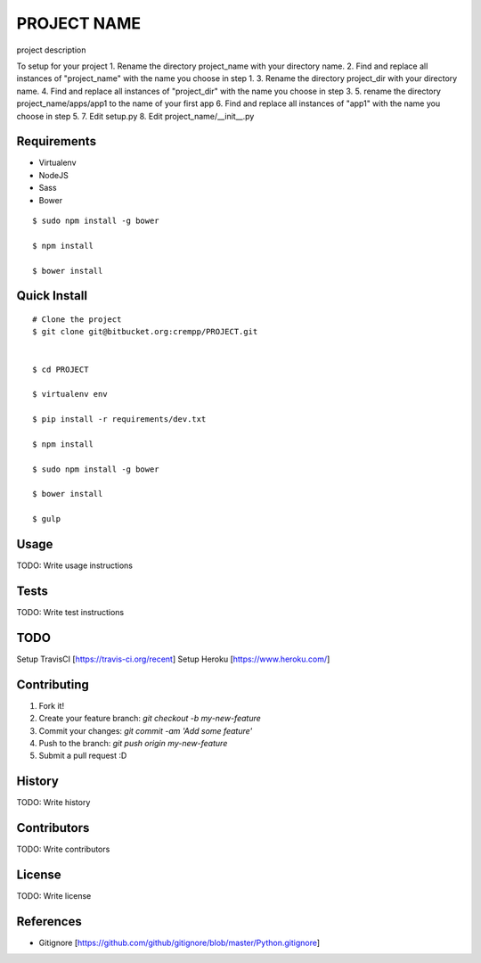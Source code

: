 PROJECT NAME
============
project description

To setup for your project
1. Rename the directory project_name with your directory name.
2. Find and replace all instances of "project_name" with the name you choose in step 1.
3. Rename the directory project_dir with your directory name.
4. Find and replace all instances of "project_dir" with the name you choose in step 3.
5. rename the directory project_name/apps/app1 to the name of your first app
6. Find and replace all instances of "app1" with the name you choose in step 5.
7. Edit setup.py
8. Edit project_name/__init__.py

Requirements
------------
* Virtualenv
* NodeJS
* Sass
* Bower

::

    $ sudo npm install -g bower

    $ npm install

    $ bower install


Quick Install
-------------
::

    # Clone the project
    $ git clone git@bitbucket.org:crempp/PROJECT.git


    $ cd PROJECT

    $ virtualenv env

    $ pip install -r requirements/dev.txt

    $ npm install

    $ sudo npm install -g bower

    $ bower install

    $ gulp

Usage
-----

TODO: Write usage instructions

Tests
-----

TODO: Write test instructions

TODO
----
Setup TravisCI [https://travis-ci.org/recent]
Setup Heroku [https://www.heroku.com/]

Contributing
------------

1. Fork it!
2. Create your feature branch: `git checkout -b my-new-feature`
3. Commit your changes: `git commit -am 'Add some feature'`
4. Push to the branch: `git push origin my-new-feature`
5. Submit a pull request :D

History
-------

TODO: Write history

Contributors
------------

TODO: Write contributors

License
-------

TODO: Write license

References
----------

* Gitignore [https://github.com/github/gitignore/blob/master/Python.gitignore]















